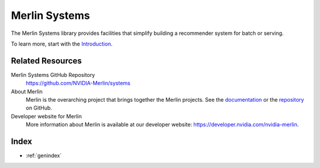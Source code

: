Merlin Systems
==============

The Merlin Systems library provides facilities that simplify building a recommender system for batch or serving.

To learn more, start with the `Introduction <README.html>`_.

Related Resources
-----------------

Merlin Systems GitHub Repository
  `<https://github.com/NVIDIA-Merlin/systems>`_

About Merlin
  Merlin is the overarching project that brings together the Merlin projects.
  See the `documentation <https://nvidia-merlin.github.io/Merlin/main/README.html>`_
  or the `repository <https://github.com/NVIDIA-Merlin/Merlin>`_ on GitHub.

Developer website for Merlin
  More information about Merlin is available at our developer website:
  `<https://developer.nvidia.com/nvidia-merlin>`_.

Index
-----

* :ref:`genindex`
